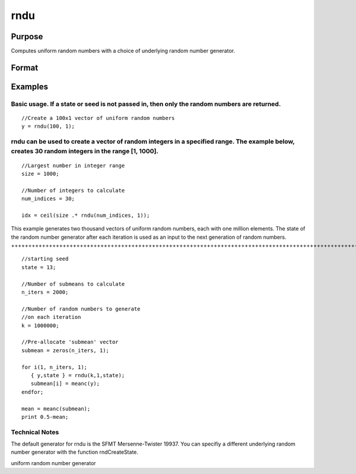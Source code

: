 
rndu
==============================================

Purpose
----------------

Computes uniform random numbers with a choice of underlying random number generator.

Format
----------------
.. function:: rndu(r, c)

    :param r: row dimension.
    :type r: Scalar

    :param c: column dimension.
    :type c: Scalar

    :param state: Optional argument - scalar, or opaque vector.
        Scalar case:state = starting seed value. If -1, GAUSS
        computes the starting seed based on the system clock.
        
        Opaque vector case:state = the state vector returned from a previous
        call to one of the rnd random number generators.
    :type state: TODO

    :returns: y (*TODO*), r x c matrix of uniform
        random numbers, 0 <= y < 1.

    :returns: newstate (*Opaque vector*), the updated state.

Examples
----------------

Basic usage. If a state or seed is not passed in, then only the random numbers are returned.
++++++++++++++++++++++++++++++++++++++++++++++++++++++++++++++++++++++++++++++++++++++++++++

::

    //Create a 100x1 vector of uniform random numbers
    y = rndu(100, 1);

rndu can be used to create a vector of random integers in a specified range. The example below, creates 30 random integers in the range [1, 1000].
++++++++++++++++++++++++++++++++++++++++++++++++++++++++++++++++++++++++++++++++++++++++++++++++++++++++++++++++++++++++++++++++++++++++++++++++++

::

    //Largest number in integer range
    size = 1000; 
    
    //Number of integers to calculate
    num_indices = 30;
    
    idx = ceil(size .* rndu(num_indices, 1));

This example generates two thousand vectors of uniform random 
numbers, each with one million elements. The state of the random 
number generator after each iteration is used as an input to the 
next generation of random numbers.
+++++++++++++++++++++++++++++++++++++++++++++++++++++++++++++++++++++++++++++++++++++++++++++++++++++++++++++++++++++++++++++++++++++++++++++++++++++++++++++++++++++++++++++++++++++++++++++++++++++++++++++++++++++++++++++++++++++

::

    //starting seed
    state = 13;
    
    //Number of submeans to calculate
    n_iters = 2000;
    
    //Number of random numbers to generate
    //on each iteration
    k = 1000000;
    
    //Pre-allocate 'submean' vector
    submean = zeros(n_iters, 1);
     
    for i(1, n_iters, 1);
       { y,state } = rndu(k,1,state);
       submean[i] = meanc(y);
    endfor;
     
    mean = meanc(submean);
    print 0.5-mean;

Technical Notes
+++++++++++++++

The default generator for rndu is the SFMT Mersenne-Twister 19937. You
can specifiy a different underlying random number generator with the
function rndCreateState.

.. seealso:: Functions :func:`rndCreateState`, :func:`rndStateSkip`

uniform random number generator
